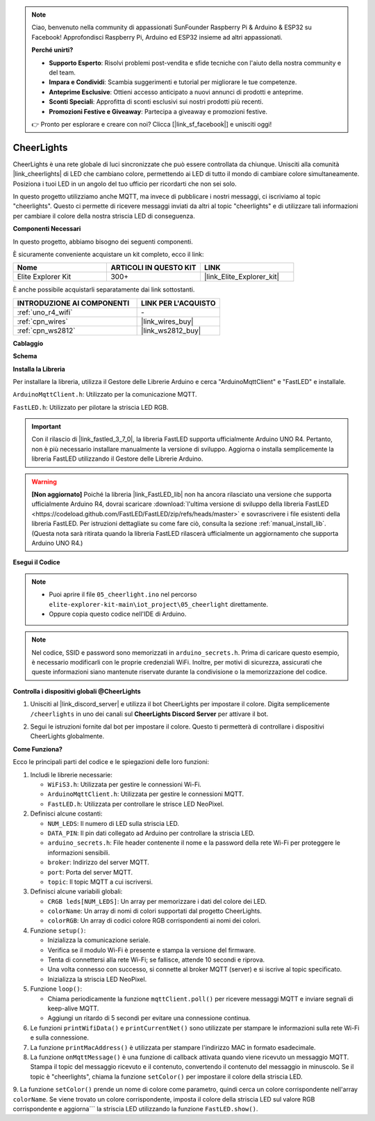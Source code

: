 .. note::

    Ciao, benvenuto nella community di appassionati SunFounder Raspberry Pi & Arduino & ESP32 su Facebook! Approfondisci Raspberry Pi, Arduino ed ESP32 insieme ad altri appassionati.

    **Perché unirti?**

    - **Supporto Esperto**: Risolvi problemi post-vendita e sfide tecniche con l'aiuto della nostra community e del team.
    - **Impara e Condividi**: Scambia suggerimenti e tutorial per migliorare le tue competenze.
    - **Anteprime Esclusive**: Ottieni accesso anticipato a nuovi annunci di prodotti e anteprime.
    - **Sconti Speciali**: Approfitta di sconti esclusivi sui nostri prodotti più recenti.
    - **Promozioni Festive e Giveaway**: Partecipa a giveaway e promozioni festive.

    👉 Pronto per esplorare e creare con noi? Clicca [|link_sf_facebook|] e unisciti oggi!

.. _iot_cheerlights:

CheerLights
===============================

.. raw:: html

   <video loop autoplay muted style = "max-width:100%">
      <source src="../_static/videos/iot_projects/05_iot_cheerlights.mp4" type="video/mp4">
      Il tuo browser non supporta il tag video.
   </video>

CheerLights è una rete globale di luci sincronizzate che può essere controllata da chiunque. Unisciti alla comunità |link_cheerlights| di LED che cambiano colore, permettendo ai LED di tutto il mondo di cambiare colore simultaneamente. Posiziona i tuoi LED in un angolo del tuo ufficio per ricordarti che non sei solo.

In questo progetto utilizziamo anche MQTT, ma invece di pubblicare i nostri messaggi, ci iscriviamo al topic "cheerlights". Questo ci permette di ricevere messaggi inviati da altri al topic "cheerlights" e di utilizzare tali informazioni per cambiare il colore della nostra striscia LED di conseguenza.

**Componenti Necessari**

In questo progetto, abbiamo bisogno dei seguenti componenti. 

È sicuramente conveniente acquistare un kit completo, ecco il link: 

.. list-table::
    :widths: 20 20 20
    :header-rows: 1

    *   - Nome	
        - ARTICOLI IN QUESTO KIT
        - LINK
    *   - Elite Explorer Kit
        - 300+
        - |link_Elite_Explorer_kit|

È anche possibile acquistarli separatamente dai link sottostanti.

.. list-table::
    :widths: 30 20
    :header-rows: 1

    *   - INTRODUZIONE AI COMPONENTI
        - LINK PER L'ACQUISTO

    *   - :ref:`uno_r4_wifi`
        - \-
    *   - :ref:`cpn_wires`
        - |link_wires_buy|
    *   - :ref:`cpn_ws2812`
        - |link_ws2812_buy|

**Cablaggio**

.. image:: img/05_cheerlight_bb.png
    :width: 100%
    :align: center

**Schema**

.. image:: img/05_cheerlight_schematic.png
    :width: 50%
    :align: center

.. raw:: html

   <br/>

**Installa la Libreria**

Per installare la libreria, utilizza il Gestore delle Librerie Arduino e cerca "ArduinoMqttClient" e "FastLED" e installale.

``ArduinoMqttClient.h``: Utilizzato per la comunicazione MQTT.

``FastLED.h``: Utilizzato per pilotare la striscia LED RGB.

.. important::
    Con il rilascio di |link_fastled_3_7_0|, la libreria FastLED supporta ufficialmente Arduino UNO R4. Pertanto, non è più necessario installare manualmente la versione di sviluppo. Aggiorna o installa semplicemente la libreria FastLED utilizzando il Gestore delle Librerie Arduino.

.. warning::
    **[Non aggiornato]** Poiché la libreria |link_FastLED_lib| non ha ancora rilasciato una versione che supporta ufficialmente Arduino R4, dovrai scaricare :download:`l'ultima versione di sviluppo della libreria FastLED <https://codeload.github.com/FastLED/FastLED/zip/refs/heads/master>` e sovrascrivere i file esistenti della libreria FastLED. Per istruzioni dettagliate su come fare ciò, consulta la sezione :ref:`manual_install_lib`. (Questa nota sarà ritirata quando la libreria FastLED rilascerà ufficialmente un aggiornamento che supporta Arduino UNO R4.)

**Esegui il Codice**

.. note::

    * Puoi aprire il file ``05_cheerlight.ino`` nel percorso ``elite-explorer-kit-main\iot_project\05_cheerlight`` direttamente.
    * Oppure copia questo codice nell'IDE di Arduino.

.. note::
    Nel codice, SSID e password sono memorizzati in ``arduino_secrets.h``. Prima di caricare questo esempio, è necessario modificarli con le proprie credenziali WiFi. Inoltre, per motivi di sicurezza, assicurati che queste informazioni siano mantenute riservate durante la condivisione o la memorizzazione del codice.

.. raw:: html

   <iframe src=https://create.arduino.cc/editor/sunfounder01/9d7ad736-9725-499f-a6ea-91602120d53e/preview?embed style="height:510px;width:100%;margin:10px 0" frameborder=0></iframe>

**Controlla i dispositivi globali @CheerLights**

#. Unisciti al |link_discord_server| e utilizza il bot CheerLights per impostare il colore. Digita semplicemente ``/cheerlights`` in uno dei canali sul **CheerLights Discord Server** per attivare il bot.

   .. image:: img/05_iot_cheerlights_1.png

#. Segui le istruzioni fornite dal bot per impostare il colore. Questo ti permetterà di controllare i dispositivi CheerLights globalmente.

   .. image:: img/05_iot_cheerlights_2.png

**Come Funziona?**

Ecco le principali parti del codice e le spiegazioni delle loro funzioni:

1. Includi le librerie necessarie:

   * ``WiFiS3.h``: Utilizzata per gestire le connessioni Wi-Fi.
   * ``ArduinoMqttClient.h``: Utilizzata per gestire le connessioni MQTT.
   * ``FastLED.h``: Utilizzata per controllare le strisce LED NeoPixel.

2. Definisci alcune costanti:

   * ``NUM_LEDS``: Il numero di LED sulla striscia LED.
   * ``DATA_PIN``: Il pin dati collegato ad Arduino per controllare la striscia LED.
   * ``arduino_secrets.h``: File header contenente il nome e la password della rete Wi-Fi per proteggere le informazioni sensibili.
   * ``broker``: Indirizzo del server MQTT.
   * ``port``: Porta del server MQTT.
   * ``topic``: Il topic MQTT a cui iscriversi.

3. Definisci alcune variabili globali:

   * ``CRGB leds[NUM_LEDS]``: Un array per memorizzare i dati del colore dei LED.
   * ``colorName``: Un array di nomi di colori supportati dal progetto CheerLights.
   * ``colorRGB``: Un array di codici colore RGB corrispondenti ai nomi dei colori.

4. Funzione ``setup()``:

   * Inizializza la comunicazione seriale.
   * Verifica se il modulo Wi-Fi è presente e stampa la versione del firmware.
   * Tenta di connettersi alla rete Wi-Fi; se fallisce, attende 10 secondi e riprova.
   * Una volta connesso con successo, si connette al broker MQTT (server) e si iscrive al topic specificato.
   * Inizializza la striscia LED NeoPixel.

5. Funzione ``loop()``:

   * Chiama periodicamente la funzione ``mqttClient.poll()`` per ricevere messaggi MQTT e inviare segnali di keep-alive MQTT.
   * Aggiungi un ritardo di 5 secondi per evitare una connessione continua.

6. Le funzioni ``printWifiData()`` e ``printCurrentNet()`` sono utilizzate per stampare le informazioni sulla rete Wi-Fi e sulla connessione.

7. La funzione ``printMacAddress()`` è utilizzata per stampare l'indirizzo MAC in formato esadecimale.

8. La funzione ``onMqttMessage()`` è una funzione di callback attivata quando viene ricevuto un messaggio MQTT. Stampa il topic del messaggio ricevuto e il contenuto, convertendo il contenuto del messaggio in minuscolo. Se il topic è "cheerlights", chiama la funzione ``setColor()`` per impostare il colore della striscia LED.

9. La funzione ``setColor()`` prende un nome di colore come parametro, quindi cerca un colore corrispondente nell'array ``colorName``. Se viene trovato un colore corrispondente, imposta il colore della striscia LED sul valore RGB corrispondente e aggiorna```
la striscia LED utilizzando la funzione ``FastLED.show()``.
